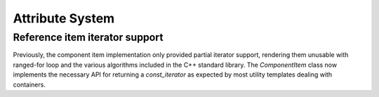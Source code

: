 Attribute System
================

Reference item iterator support
-------------------------------

Previously, the component item implementation only provided partial
iterator support, rendering them unusable with ranged-for loop and
the various algorithms included in the C++ standard library. The
`ComponentItem` class now implements the necessary API for returning a
`const_iterator` as expected by most utility templates dealing with
containers.
